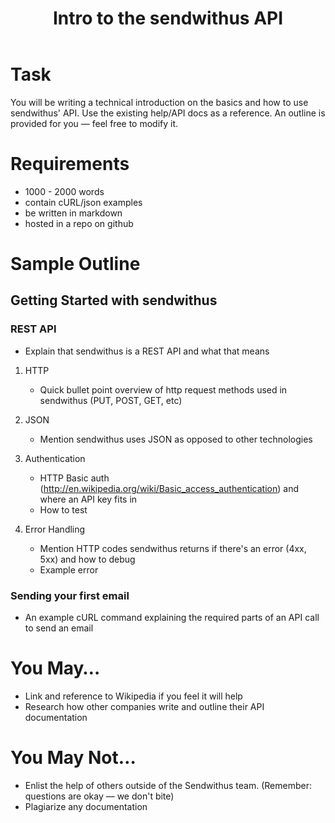 #+TITLE: Intro to the sendwithus API

* Task
You will be writing a technical introduction on the basics and how to use sendwithus' API. Use the existing help/API docs as a reference. An outline is provided for you — feel free to modify it. 

* Requirements
- 1000 - 2000 words
- contain cURL/json examples
- be written in markdown
- hosted in a repo on github

* Sample Outline
** Getting Started with sendwithus
*** REST API
- Explain that sendwithus is a REST API and what that means

**** HTTP
- Quick bullet point overview of http request methods used in sendwithus (PUT, POST, GET, etc)

**** JSON
- Mention sendwithus uses JSON as opposed to other technologies

**** Authentication
- HTTP Basic auth (http://en.wikipedia.org/wiki/Basic_access_authentication) and where an API key fits in
- How to test

**** Error Handling
- Mention HTTP codes sendwithus returns if there's an error (4xx, 5xx) and how to debug
- Example error

*** Sending your first email
- An example cURL command explaining the required parts of an API call to send an email


* You May…
- Link and reference to Wikipedia if you feel it will help
- Research how other companies write and outline their API documentation

* You May Not…
- Enlist the help of others outside of the Sendwithus team. (Remember: questions are okay — we don't bite)
- Plagiarize any documentation
